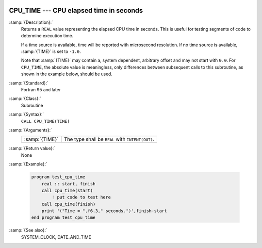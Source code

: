   .. _cpu_time:

CPU_TIME --- CPU elapsed time in seconds
****************************************

.. index:: CPU_TIME

.. index:: time, elapsed

:samp:`{Description}:`
  Returns a ``REAL`` value representing the elapsed CPU time in
  seconds.  This is useful for testing segments of code to determine
  execution time.

  If a time source is available, time will be reported with microsecond
  resolution. If no time source is available, :samp:`{TIME}` is set to
  ``-1.0``.

  Note that :samp:`{TIME}` may contain a, system dependent, arbitrary offset
  and may not start with ``0.0``. For ``CPU_TIME``, the absolute
  value is meaningless, only differences between subsequent calls to
  this subroutine, as shown in the example below, should be used.

:samp:`{Standard}:`
  Fortran 95 and later

:samp:`{Class}:`
  Subroutine

:samp:`{Syntax}:`
  ``CALL CPU_TIME(TIME)``

:samp:`{Arguments}:`
  ==============  ================================================
  :samp:`{TIME}`  The type shall be ``REAL`` with ``INTENT(OUT)``.
  ==============  ================================================

:samp:`{Return value}:`
  None

:samp:`{Example}:`

  .. code-block:: fortran

    program test_cpu_time
        real :: start, finish
        call cpu_time(start)
            ! put code to test here
        call cpu_time(finish)
        print '("Time = ",f6.3," seconds.")',finish-start
    end program test_cpu_time

:samp:`{See also}:`
  SYSTEM_CLOCK, 
  DATE_AND_TIME

